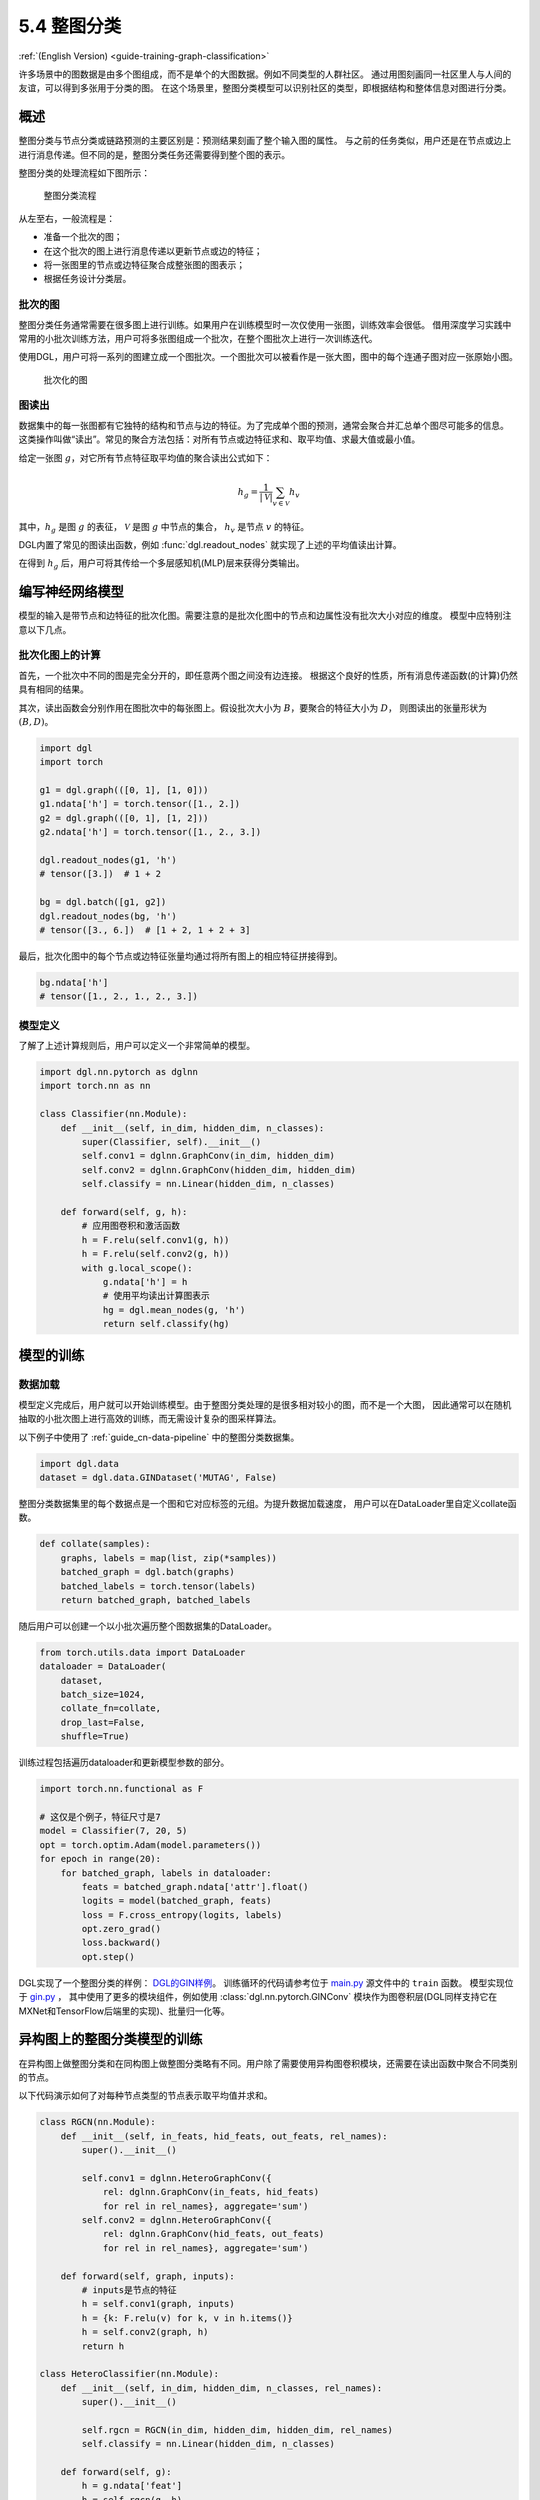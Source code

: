 .. _guide_cn-training-graph-classification:

5.4 整图分类
----------------------------------

:ref:`(English Version) <guide-training-graph-classification>`

许多场景中的图数据是由多个图组成，而不是单个的大图数据。例如不同类型的人群社区。
通过用图刻画同一社区里人与人间的友谊，可以得到多张用于分类的图。
在这个场景里，整图分类模型可以识别社区的类型，即根据结构和整体信息对图进行分类。

概述
~~~~~~~~

整图分类与节点分类或链路预测的主要区别是：预测结果刻画了整个输入图的属性。
与之前的任务类似，用户还是在节点或边上进行消息传递。但不同的是，整图分类任务还需要得到整个图的表示。

整图分类的处理流程如下图所示：

.. figure:: https://data.dgl.ai/tutorial/batch/graph_classifier.png
   :alt: Graph Classification Process

   整图分类流程

从左至右，一般流程是：

-  准备一个批次的图；
-  在这个批次的图上进行消息传递以更新节点或边的特征；
-  将一张图里的节点或边特征聚合成整张图的图表示；
-  根据任务设计分类层。

批次的图
^^^^^^^^^^^^^^^

整图分类任务通常需要在很多图上进行训练。如果用户在训练模型时一次仅使用一张图，训练效率会很低。
借用深度学习实践中常用的小批次训练方法，用户可将多张图组成一个批次，在整个图批次上进行一次训练迭代。

使用DGL，用户可将一系列的图建立成一个图批次。一个图批次可以被看作是一张大图，图中的每个连通子图对应一张原始小图。

.. figure:: https://data.dgl.ai/tutorial/batch/batch.png
   :alt: Batched Graph

   批次化的图

图读出
^^^^^^^^^^^^^

数据集中的每一张图都有它独特的结构和节点与边的特征。为了完成单个图的预测，通常会聚合并汇总单个图尽可能多的信息。
这类操作叫做“读出”。常见的聚合方法包括：对所有节点或边特征求和、取平均值、求最大值或最小值。

给定一张图 :math:`g`，对它所有节点特征取平均值的聚合读出公式如下：

.. math:: h_g = \frac{1}{|\mathcal{V}|}\sum_{v\in \mathcal{V}}h_v

其中，:math:`h_g` 是图 :math:`g` 的表征， :math:`\mathcal{V}` 是图 :math:`g` 中节点的集合，
:math:`h_v` 是节点 :math:`v` 的特征。

DGL内置了常见的图读出函数，例如 :func:`dgl.readout_nodes` 就实现了上述的平均值读出计算。

在得到 :math:`h_g` 后，用户可将其传给一个多层感知机(MLP)层来获得分类输出。

编写神经网络模型
~~~~~~~~~~~~~~~~~~~~~~~~~~~~

模型的输入是带节点和边特征的批次化图。需要注意的是批次化图中的节点和边属性没有批次大小对应的维度。
模型中应特别注意以下几点。

批次化图上的计算
^^^^^^^^^^^^^^^^^^^^^^^^^^^^^^

首先，一个批次中不同的图是完全分开的，即任意两个图之间没有边连接。
根据这个良好的性质，所有消息传递函数(的计算)仍然具有相同的结果。

其次，读出函数会分别作用在图批次中的每张图上。假设批次大小为 :math:`B`，要聚合的特征大小为 :math:`D`，
则图读出的张量形状为 :math:`(B, D)`。

.. code:: python

    import dgl
    import torch

    g1 = dgl.graph(([0, 1], [1, 0]))
    g1.ndata['h'] = torch.tensor([1., 2.])
    g2 = dgl.graph(([0, 1], [1, 2]))
    g2.ndata['h'] = torch.tensor([1., 2., 3.])
    
    dgl.readout_nodes(g1, 'h')
    # tensor([3.])  # 1 + 2
    
    bg = dgl.batch([g1, g2])
    dgl.readout_nodes(bg, 'h')
    # tensor([3., 6.])  # [1 + 2, 1 + 2 + 3]

最后，批次化图中的每个节点或边特征张量均通过将所有图上的相应特征拼接得到。

.. code:: python

    bg.ndata['h']
    # tensor([1., 2., 1., 2., 3.])

模型定义
^^^^^^^^^^^^^^^^

了解了上述计算规则后，用户可以定义一个非常简单的模型。

.. code:: python

    import dgl.nn.pytorch as dglnn
    import torch.nn as nn

    class Classifier(nn.Module):
        def __init__(self, in_dim, hidden_dim, n_classes):
            super(Classifier, self).__init__()
            self.conv1 = dglnn.GraphConv(in_dim, hidden_dim)
            self.conv2 = dglnn.GraphConv(hidden_dim, hidden_dim)
            self.classify = nn.Linear(hidden_dim, n_classes)
    
        def forward(self, g, h):
            # 应用图卷积和激活函数
            h = F.relu(self.conv1(g, h))
            h = F.relu(self.conv2(g, h))
            with g.local_scope():
                g.ndata['h'] = h
                # 使用平均读出计算图表示
                hg = dgl.mean_nodes(g, 'h')
                return self.classify(hg)

模型的训练
~~~~~~~~~~~~~

数据加载
^^^^^^^^^^^^


模型定义完成后，用户就可以开始训练模型。由于整图分类处理的是很多相对较小的图，而不是一个大图，
因此通常可以在随机抽取的小批次图上进行高效的训练，而无需设计复杂的图采样算法。

以下例子中使用了 :ref:`guide_cn-data-pipeline` 中的整图分类数据集。

.. code:: python

    import dgl.data
    dataset = dgl.data.GINDataset('MUTAG', False)

整图分类数据集里的每个数据点是一个图和它对应标签的元组。为提升数据加载速度，
用户可以在DataLoader里自定义collate函数。

.. code:: python

    def collate(samples):
        graphs, labels = map(list, zip(*samples))
        batched_graph = dgl.batch(graphs)
        batched_labels = torch.tensor(labels)
        return batched_graph, batched_labels

随后用户可以创建一个以小批次遍历整个图数据集的DataLoader。

.. code:: python

    from torch.utils.data import DataLoader
    dataloader = DataLoader(
        dataset,
        batch_size=1024,
        collate_fn=collate,
        drop_last=False,
        shuffle=True)

训练过程包括遍历dataloader和更新模型参数的部分。

.. code:: python

    import torch.nn.functional as F

    # 这仅是个例子，特征尺寸是7
    model = Classifier(7, 20, 5)
    opt = torch.optim.Adam(model.parameters())
    for epoch in range(20):
        for batched_graph, labels in dataloader:
            feats = batched_graph.ndata['attr'].float()
            logits = model(batched_graph, feats)
            loss = F.cross_entropy(logits, labels)
            opt.zero_grad()
            loss.backward()
            opt.step()

DGL实现了一个整图分类的样例：
`DGL的GIN样例 <https://github.com/dmlc/dgl/tree/master/examples/pytorch/gin>`__。
训练循环的代码请参考位于
`main.py <https://github.com/dmlc/dgl/blob/master/examples/pytorch/gin/main.py>`__ 源文件中的 ``train`` 函数。
模型实现位于
`gin.py <https://github.com/dmlc/dgl/blob/master/examples/pytorch/gin/gin.py>`__ ，
其中使用了更多的模块组件，例如使用 :class:`dgl.nn.pytorch.GINConv`
模块作为图卷积层(DGL同样支持它在MXNet和TensorFlow后端里的实现)、批量归一化等。

异构图上的整图分类模型的训练
~~~~~~~~~~~~~~~~~~~

在异构图上做整图分类和在同构图上做整图分类略有不同。用户除了需要使用异构图卷积模块，还需要在读出函数中聚合不同类别的节点。

以下代码演示如何了对每种节点类型的节点表示取平均值并求和。

.. code:: python

    class RGCN(nn.Module):
        def __init__(self, in_feats, hid_feats, out_feats, rel_names):
            super().__init__()
    
            self.conv1 = dglnn.HeteroGraphConv({
                rel: dglnn.GraphConv(in_feats, hid_feats)
                for rel in rel_names}, aggregate='sum')
            self.conv2 = dglnn.HeteroGraphConv({
                rel: dglnn.GraphConv(hid_feats, out_feats)
                for rel in rel_names}, aggregate='sum')
    
        def forward(self, graph, inputs):
            # inputs是节点的特征
            h = self.conv1(graph, inputs)
            h = {k: F.relu(v) for k, v in h.items()}
            h = self.conv2(graph, h)
            return h
    
    class HeteroClassifier(nn.Module):
        def __init__(self, in_dim, hidden_dim, n_classes, rel_names):
            super().__init__()

            self.rgcn = RGCN(in_dim, hidden_dim, hidden_dim, rel_names)
            self.classify = nn.Linear(hidden_dim, n_classes)
    
        def forward(self, g):
            h = g.ndata['feat']
            h = self.rgcn(g, h)
            with g.local_scope():
                g.ndata['h'] = h
                # 通过平均读出值来计算单图的表征
                hg = 0
                for ntype in g.ntypes:
                    hg = hg + dgl.mean_nodes(g, 'h', ntype=ntype)
                return self.classify(hg)

剩余部分的训练代码和同构图代码相同。

.. code:: python

    # etypes是一个列表，元素是字符串类型的边类型
    model = HeteroClassifier(10, 20, 5, etypes)
    opt = torch.optim.Adam(model.parameters())
    for epoch in range(20):
        for batched_graph, labels in dataloader:
            logits = model(batched_graph)
            loss = F.cross_entropy(logits, labels)
            opt.zero_grad()
            loss.backward()
            opt.step()
